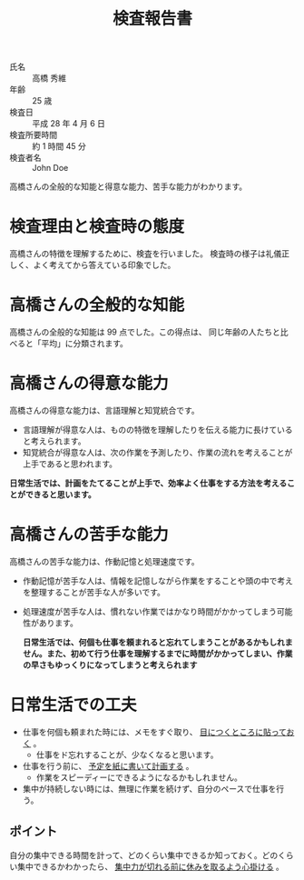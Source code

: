 #+TITLE:検査報告書

- 氏名 :: 高橋  秀維
- 年齢 :: 25 歳
- 検査日 :: 平成 28 年 4 月 6 日
- 検査所要時間 :: 約 1 時間 45 分
- 検査者名 :: John Doe

高橋さんの全般的な知能と得意な能力、苦手な能力がわかります。

* 検査理由と検査時の態度
高橋さんの特徴を理解するために、検査を行いました。  検査時の様子は礼儀正しく、よく考えてから答えている印象でした。

* 高橋さんの全般的な知能
高橋さんの全般的な知能は 99 点でした。この得点は、 同じ年齢の人たちと比べると「平均」に分類されます。

* 高橋さんの得意な能力
高橋さんの得意な能力は、言語理解と知覚統合です。
- 言語理解が得意な人は、ものの特徴を理解したりを伝える能力に長けていると考えられます。
- 知覚統合が得意な人は、次の作業を予測したり、作業の流れを考えることが上手であると思われます。

*日常生活では、計画をたてることが上手で、効率よく仕事をする方法を考えることができると思います。*

* 高橋さんの苦手な能力
高橋さんの苦手な能力は、作動記憶と処理速度です。

- 作動記憶が苦手な人は、情報を記憶しながら作業をすることや頭の中で考えを整理することが苦手な人が多いです。
- 処理速度が苦手な人は、慣れない作業ではかなり時間がかかってしまう可能性があります。

  *日常生活では、何個も仕事を頼まれると忘れてしまうことがあるかもしれません。また、初めて行う仕事を理解するまでに時間がかかってしまい、作業の早さもゆっくりになってしまうと考えられます*

* 日常生活での工夫
- 仕事を何個も頼まれた時には、メモをすぐ取り、 _目につくところに貼っておく_ 。
  - 仕事をド忘れすることが、少なくなると思います。
- 仕事を行う前に、 _予定を紙に書いて計画する_ 。
  - 作業をスピーディーにできるようになるかもしれません。

- 集中が持続しない時には、無理に作業を続けず、自分のペースで仕事を行う。

** ポイント
自分の集中できる時間を計って、どのくらい集中できるか知っておく。どのくらい集中できるかわかったら、 _集中力が切れる前に休みを取るよう心掛ける_ 。

